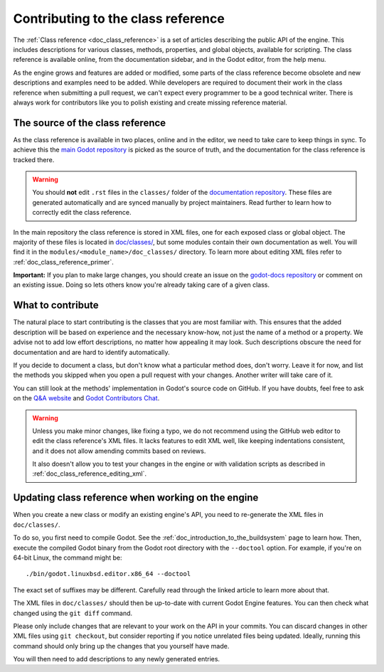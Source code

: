 .. _doc_updating_the_class_reference:

Contributing to the class reference
===================================

.. highlight:: shell

The :ref:`Class reference <doc_class_reference>` is a set of articles describing
the public API of the engine. This includes descriptions for various classes,
methods, properties, and global objects, available for scripting. The class reference
is available online, from the documentation sidebar, and in the Godot editor, from
the help menu.

As the engine grows and features are added or modified, some parts of the class
reference become obsolete and new descriptions and examples need to be added.
While developers are required to document their work in the class reference when
submitting a pull request, we can't expect every programmer to be a good
technical writer. There is always work for contributors like you to polish
existing and create missing reference material.

The source of the class reference
---------------------------------

As the class reference is available in two places, online and in the editor, we need to
take care to keep things in sync. To achieve this the `main Godot repository <https://github.com/godotengine/godot/>`_
is picked as the source of truth, and the documentation for the class reference is tracked there.

.. warning::

    You should **not** edit ``.rst`` files in the ``classes/`` folder of the
    `documentation repository <https://github.com/godotengine/godot-docs/>`_.
    These files are generated automatically and are synced manually by project
    maintainers. Read further to learn how to correctly edit the class reference.

In the main repository the class reference is stored in XML files, one for each exposed
class or global object. The majority of these files is located in `doc/classes/
<https://github.com/godotengine/godot/tree/master/doc/classes>`_, but some modules
contain their own documentation as well. You will find it in the ``modules/<module_name>/doc_classes/``
directory. To learn more about editing XML files refer to :ref:`doc_class_reference_primer`.

.. seealso::

    For details on Git usage and the pull request workflow, please
    refer to the :ref:`doc_pr_workflow` page.

    If you want to translate the class reference from English to another
    language, see :ref:`doc_editor_and_docs_localization`. This guide is
    also available as a `video tutorial on YouTube
    <https://www.youtube.com/watch?v=5jeHXxeX-JY>`_.

**Important:** If you plan to make large changes, you should create an issue on
the `godot-docs repository <https://github.com/godotengine/godot-docs/>`_
or comment on an existing issue. Doing so lets others know you're already
taking care of a given class.

What to contribute
------------------

The natural place to start contributing is the classes that you are most familiar with.
This ensures that the added description will be based on experience and the necessary
know-how, not just the name of a method or a property. We advise not to add low effort
descriptions, no matter how appealing it may look. Such descriptions obscure the need
for documentation and are hard to identify automatically.

.. seealso::

    Following this principle is important and allows us to create tools for contributors.
    Such as the class reference's `completion status tracker <https://godotengine.github.io/doc-status/>`_.
    You can use it to quickly find documentation pages missing descriptions.

If you decide to document a class, but don't know what a particular method does, don't
worry. Leave it for now, and list the methods you skipped when you open a pull request
with your changes. Another writer will take care of it.

You can still look at the methods' implementation in Godot's source code on GitHub.
If you have doubts, feel free to ask on the `Q&A website <https://ask.godotengine.org/>`_
and `Godot Contributors Chat <https://chat.godotengine.org/>`_.

.. warning::

    Unless you make minor changes, like fixing a typo, we do not recommend using the
    GitHub web editor to edit the class reference's XML files. It lacks features to edit
    XML well, like keeping indentations consistent, and it does not allow amending commits
    based on reviews.

    It also doesn't allow you to test your changes in the engine or with validation
    scripts as described in :ref:`doc_class_reference_editing_xml`.


Updating class reference when working on the engine
---------------------------------------------------

When you create a new class or modify an existing engine's API, you need to re-generate
the XML files in ``doc/classes/``.

To do so, you first need to compile Godot. See the :ref:`doc_introduction_to_the_buildsystem`
page to learn how. Then, execute the compiled Godot binary from the Godot root directory
with the ``--doctool`` option. For example, if you're on 64-bit Linux, the command might be:

::

    ./bin/godot.linuxbsd.editor.x86_64 --doctool

The exact set of suffixes may be different. Carefully read through the linked article to
learn more about that.

The XML files in ``doc/classes/`` should then be up-to-date with current Godot Engine
features. You can then check what changed using the ``git diff`` command.

Please only include changes that are relevant to your work on the API in your commits.
You can discard changes in other XML files using ``git checkout``, but consider reporting
if you notice unrelated files being updated. Ideally, running this command should only
bring up the changes that you yourself have made.

You will then need to add descriptions to any newly generated entries.
